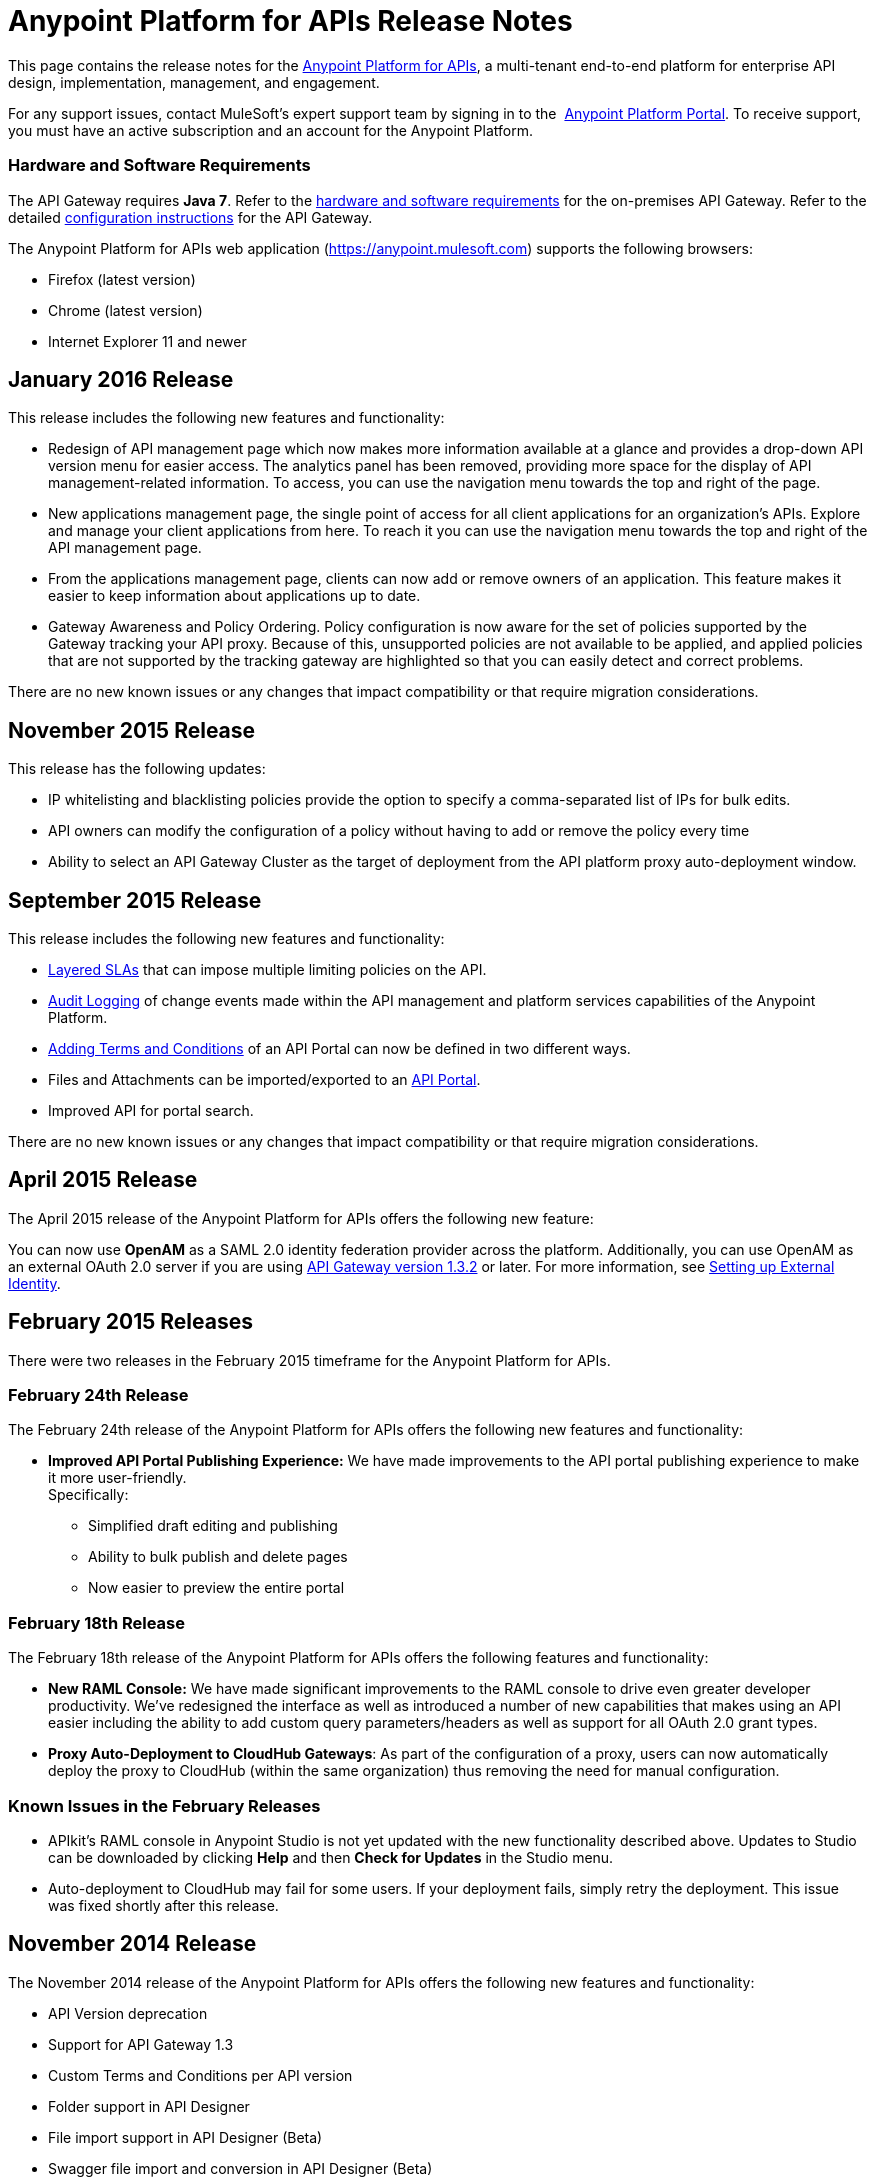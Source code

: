 = Anypoint Platform for APIs Release Notes
:keywords: release notes, apis, anypoint platform for apis, anypoint platform

This page contains the release notes for the link:/anypoint-platform-for-apis[Anypoint Platform for APIs], a multi-tenant end-to-end platform for enterprise API design, implementation, management, and engagement.

For any support issues, contact MuleSoft’s expert support team by signing in to the  https://anypoint.mulesoft.com/accounts/support[Anypoint Platform Portal]. To receive support, you must have an active subscription and an account for the Anypoint Platform. 

//For information on Analytics releases, see the link:/release-notes/anypoint-analytics-release-notes[Anypoint Analytics Release Notes].

=== Hardware and Software Requirements

The API Gateway requires *Java 7*. Refer to the link:/mule-user-guide/v/3.7/hardware-and-software-requirements[hardware and software requirements] for the on-premises API Gateway. Refer to the detailed link:/anypoint-platform-for-apis/configuring-an-api-gateway[configuration instructions] for the API Gateway.

The Anypoint Platform for APIs web application (https://anypoint.mulesoft.com/[https://anypoint.mulesoft.com]) supports the following browsers:

* Firefox (latest version)
* Chrome (latest version)
* Internet Explorer 11 and newer

== January 2016 Release

This release includes the following new features and functionality:

* Redesign of API management page which now makes more information available at a glance and provides a drop-down API version menu for easier access. The analytics panel has been removed, providing more space for the display of API management-related information. To access, you can use the navigation menu towards the top and right of the page.
* New applications management page, the single point of access for all client applications for an organization’s APIs. Explore and manage your client applications from here. To reach it you can use the navigation menu towards the top and right of the API management page.
* From the applications management page, clients can now add or remove owners of an application. This feature makes it
easier to keep information about applications up to date.
* Gateway Awareness and Policy Ordering. Policy configuration is now aware for the set of policies supported by the Gateway tracking your API proxy. Because of this, unsupported policies are not available to be applied, and applied policies that are not supported by the tracking gateway are highlighted so that you can easily detect and correct problems.

There are no new known issues or any changes that impact compatibility or that require migration considerations.

== November 2015 Release

This release has the following updates:

* IP whitelisting and blacklisting policies provide the option to specify a comma-separated list of IPs for bulk edits.
* API owners can modify the configuration of a policy without having to add or remove the policy every time
* Ability to select an API Gateway Cluster as the target of deployment from the API platform proxy auto-deployment window.


== September 2015 Release

This release includes the following new features and functionality:

* link:/anypoint-platform-for-apis/defining-sla-tiers[Layered SLAs]﻿ that can impose multiple limiting policies on the API.
* link:/anypoint-platform-administration/audit-logging[Audit Logging]﻿ of change events made within the API management and platform services capabilities of the Anypoint Platform.
* link:/anypoint-platform-for-apis/adding-terms-and-conditions[Adding Terms and Conditions] ﻿of an API Portal can now be defined in two different ways.
* Files and Attachments can be imported/exported to an link:/anypoint-platform-for-apis/engaging-users-of-your-api[API Portal]﻿.
* Improved API for portal search.

There are no new known issues or any changes that impact compatibility or that require migration considerations.

== April 2015 Release

The April 2015 release of the Anypoint Platform for APIs offers the following new feature:

You can now use *OpenAM* as a SAML 2.0 identity federation provider across the platform. Additionally, you can use OpenAM as an external OAuth 2.0 server if you are using link:/release-notes/gateway-1.3.2-release-notes[API Gateway version 1.3.2] or later. For more information, see link:/anypoint-platform-administration/setting-up-external-identity[Setting up External Identity].

== February 2015 Releases

There were two releases in the February 2015 timeframe for the Anypoint Platform for APIs.

=== February 24th Release

The February 24th release of the Anypoint Platform for APIs offers the following new features and functionality:

* *Improved API Portal Publishing Experience:* We have made improvements to the API portal publishing experience to make it more user-friendly. +
Specifically: 
** Simplified draft editing and publishing
** Ability to bulk publish and delete pages
** Now easier to preview the entire portal

=== February 18th Release

The February 18th release of the Anypoint Platform for APIs offers the following features and functionality:

* *New RAML Console:* We have made significant improvements to the RAML console to drive even greater developer productivity. We’ve redesigned the interface as well as introduced a number of new capabilities that makes using an API easier including the ability to add custom query parameters/headers as well as support for all OAuth 2.0 grant types.
* *Proxy Auto-Deployment to CloudHub Gateways*: As part of the configuration of a proxy, users can now automatically deploy the proxy to CloudHub (within the same organization) thus removing the need for manual configuration.

=== Known Issues in the February Releases

* APIkit's RAML console in Anypoint Studio is not yet updated with the new functionality described above. Updates to Studio can be downloaded by clicking *Help* and then *Check for Updates* in the Studio menu.
* Auto-deployment to CloudHub may fail for some users. If your deployment fails, simply retry the deployment. This issue was fixed shortly after this release.

== November 2014 Release

The November 2014 release of the Anypoint Platform for APIs offers the following new features and functionality:

* API Version deprecation
* Support for API Gateway 1.3
* Custom Terms and Conditions per API version
* Folder support in API Designer
* File import support in API Designer (Beta)
* Swagger file import and conversion in API Designer (Beta)
* Automatic role assignment from external groups via SAML assertion
* Improved SLA tier management workflow
* Improved proxy support for load balancing, shared port, and HTTPS configurations
* API Gateway logging enhancements for improved API request troubleshooting
* Proxy configuration UI enhancements
* Policy violation analytics tracking
* Stacked bar chart support in Analytics

=== Known Issues in the November 2014 Release

The following issues are already being tracked by our development team. See this list before reporting any issues with the platform.

* Custom policies are only supported on API Gateway version 1.3.
* In API Designer, when importing RAML files, an error may indicate that included files are not present. Clicking the included file resolves the error.
* Proxy applications generated prior to November 19th are not compatible with API Gateway version 1.3.
* If an API version that is being managed is deleted and then a new API is created with the same name and version name, the API Gateway must be restarted in order to manage the API version.
* When viewing a public portal for an API in an organization other than the one your user belongs to you, you may be required to login again.

== July 2014 Release

The July 2014 version of the Anypoint Platform for APIs offers the following new features and functionality.

* Single-sign on and all-new shared user interface across the platform.
* Self-sign up for Anypoint Platform organizations.
* link:/anypoint-platform-for-apis/configuring-an-api-gateway[New API Gateway distribution] with enhanced API auto-discovery, including auto-discovery for APIkit projects, and improved HTTP transport performance using an NIO-based transport.
* link:/anypoint-platform-for-apis/proxying-your-api[Automatic proxy generation] for API endpoints defined by HTTP, WSDL, and RAML.
* link:/anypoint-platform-for-apis/managing-users-and-roles-in-the-anypoint-platform[Fine grained permissions and role-based access] support from an administrative dashboard, as well as in-context permissions for API versions.
* link:/anypoint-platform-for-apis/browsing-and-accessing-apis[Streamlined application registration and management] for application developers.
* link:/anypoint-platform-for-apis/viewing-api-analytics[New, robust API Analytics] with customizable charts and dashboards and export capabilities.
* link:/anypoint-platform-administration/setting-up-external-identity[External identity management] support with PingFederate.
* link:/anypoint-platform-for-apis/applying-runtime-policies[Three new governance policies]: PingFederate Access Token Enforcement, JSON Threat Protection, XML Threat Protection.

This release includes selected limitations that you need to be aware of as you create new organizations and populate them with your API metadata.

=== Known Issues in the July 2014 Release

==== Localhost Behavior

Note that defining an endpoint using localhost has important behavior implications for on-premises deployments of APIs and proxies. Refer to link:/anypoint-platform-for-apis/localhost-behavior-on-the-api-gateway[Localhost Behavior on the API Gateway] for details.

==== Limitations

* The REST APIs for the Anypoint Platform for APIs are not currently exposed publicly for customer use.
* It is not possible to visit the Developer Portal or any public API Portals when signed in as a user of a different organization.
* Developers cannot currently revoke their contracts with API Versions, only API Version Owners have the ability to revoke and delete contracts.
* API Portals cannot currently be deleted.
* Throttling and Rate Limiting policies do not currently work for APIs or proxies deployed to multiple API Gateway workers in CloudHub.
* It is only possible to register new applications from a portal for a specific API version rather than globally from the main Developer Portal page.
* Batch approval of applications is not currently supported.
* Copying content from one API Version to another is not currently supported.
* The IP whitelisting and IP blacklisting policies do not function for endpoints defined with the Jetty transport.
* Session timeouts occur after a three-hour window irrespective of user activity.

==== Key Differences for Users Migrating from Previous Versions

If you have an existing Anypoint Platform for APIs account on a previous version, you need to migrate to this version during the migration period. Be aware of the following major differences between the previous versions and the July 2014 release:

* link:/anypoint-platform-for-apis/anypoint-platform-for-apis-glossary[Terminology] has changed to standardize around APIs and applications rather than services and consumers.
* Each API version now has only a single endpoint. 
* The administrative view of your API version (called the API Version Details page) is now accessible only to API Version Owners or Organization Administrators. The Developer Portal, containing the API Portals that you create and share, now acts as the developer-facing view of your API.
* link:/anypoint-platform-for-apis/applying-runtime-policies[Policy application] has been streamlined to a single step for each policy. Contract enforcement and related policies have been replaced with client ID and secret enforcement. SLA-based policies now incorporate client ID and secret enforcement automatically.
* link:/anypoint-platform-for-apis/browsing-and-accessing-apis[Application management] flows have changed. You can now set SLA tiers for automatic approval to reduce your management overhead. Manual approval is also available.
* link:/anypoint-platform-for-apis/viewing-api-analytics[Analytics] are now available only to Organization Administrators.
* Taxonomies, policy characteristic tags, and environments are deprecated.
* API Designer is now accessible through the API Version Details page rather than in the Developer Portal.

== See Also

* link:https://developer.mulesoft.com/anypoint-platform[Mule Community Edition]
* link:https://www.mulesoft.com/platform/studio[Anypoint Studio]
* link:http://forums.mulesoft.com[MuleSoft's Forums]
* link:https://www.mulesoft.com/support-and-services/mule-esb-support-license-subscription[MuleSoft Support]
* mailto:support@mulesoft.com[Contact MuleSoft]
